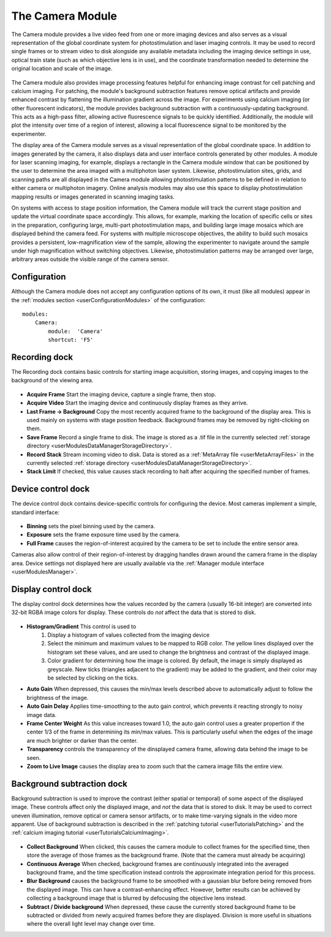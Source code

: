 .. _userModulesCamera:

The Camera Module
=================

The Camera module provides a live video feed from one or more imaging devices and also serves as a visual representation of the global coordinate system for photostimulation and laser imaging controls. It may be used to record single frames or to stream video to disk alongside any available metadata including the imaging device settings in use, optical train state (such as which objective lens is in use), and the coordinate transformation needed to determine the original location and scale of the image.

    .. figure:: images/camera.svg

The Camera module also provides image processing features helpful for enhancing image contrast for cell patching and calcium imaging. For patching, the module's background subtraction features remove optical artifacts and provide enhanced contrast by flattening the illumination gradient across the image. For experiments using calcium imaging (or other fluorescent indicators), the module provides background subtraction with a continuously-updating background. This acts as a high-pass filter, allowing active fluorescence signals to be quickly identified. Additionally, the module will plot the intensity over time of a region of interest, allowing a local fluorescence signal to be monitored by the experimenter. 

The display area of the Camera module serves as a visual representation of the global coordinate space. In addition to images generated by the camera, it also displays data and user interface controls generated by other modules. A module for laser scanning imaging, for example, displays a rectangle in the Camera module window that can be positioned by the user to determine the area imaged with a multiphoton laser system. Likewise, photostimulation sites, grids, and scanning paths are all displayed in the Camera module allowing photostimulation patterns to be defined in relation to either camera or multiphoton imagery. Online analysis modules may also use this space to display photostimulation mapping results or images generated in scanning imaging tasks.

On systems with access to stage position information, the Camera module will track the current stage position and update the virtual coordinate space accordingly. This allows, for example, marking the location of specific cells or sites in the preparation, configuring large, multi-part photostimulation maps, and building large image mosaics which are displayed behind the camera feed. For systems with multiple microscope objectives, the ability to build such mosaics provides a persistent, low-magnification view of the sample, allowing the experimenter to navigate around the sample under high magnification without switching objectives. Likewise, photostimulation patterns may be arranged over large, arbitrary areas outside the visible range of the camera sensor.

Configuration
-------------

Although the Camera module does not accept any configuration options of its own, it must (like all modules) appear in the :ref:`modules section <userConfigurationModules>` of the configuration::
    
    modules:
        Camera:
            module:  'Camera'
            shortcut: 'F5'
    
    
Recording dock
--------------

The Recording dock contains basic controls for starting image acquisition, storing images, and copying images to the background of the viewing area.

    .. figure:: images/cameraRecordingDock.png
    
* **Acquire Frame** Start the imaging device, capture a single frame, then stop. 
* **Acquire Video** Start the imaging device and continuously display frames as they arrive.
* **Last Frame → Background** Copy the most recently acquired frame to the background of the display area. This is used mainly on systems with stage position feedback. Background frames may be removed by right-clicking on them.
* **Save Frame** Record a single frame to disk. The image is stored as a .tif file in the currently selected :ref:`storage directory <userModulesDataManagerStorageDirectory>`.
* **Record Stack** Stream incoming video to disk. Data is stored as a :ref:`MetaArray file <userMetaArrayFiles>` in the currently selected :ref:`storage directory <userModulesDataManagerStorageDirectory>`.
* **Stack Limit** If checked, this value causes stack recording to halt after acquiring the specified number of frames.


Device control dock
-------------------

The device control dock contains device-specific controls for configuring the device. Most cameras implement a simple, standard interface:

    .. figure:: images/cameraDeviceControlDock.png

* **Binning** sets the pixel binning used by the camera.
* **Exposure** sets the frame exposure time used by the camera.
* **Full Frame** causes the region-of-interest acquired by the camera to be set to include the entire sensor area.

Cameras also allow control of their region-of-interest by dragging handles drawn around the camera frame in the display area. Device settings not displayed here are usually available via the :ref:`Manager module interface <userModulesManager>`.

Display control dock
--------------------

The display control dock determines how the values recorded by the camera (usually 16-bit integer) are converted into 32-bit RGBA image colors for display. These controls do *not* affect the data that is stored to disk.

    .. figure:: images/cameraDisplayDock.png
    
* **Histogram/Gradient** This control is used to
    #. Display a histogram of values collected from the imaging device
    #. Select the minimum and maximum values to be mapped to RGB color. The yellow
       lines displayed over the histogram set these values, and are used to 
       change the brightness and contrast of the displayed image.
    #. Color gradient for determining how the image is colored. By default,
       the image is simply displayed as greyscale. New ticks (triangles adjacent to the gradient) may be added to the gradient, and their color may be selected by clicking on the ticks.
* **Auto Gain** When depressed, this causes the min/max levels described above to automatically adjust to follow the brightness of the image. 
* **Auto Gain Delay** Applies time-smoothing to the auto gain control, which prevents it reacting strongly to noisy image data.
* **Frame Center Weight** As this value increases toward 1.0, the auto gain control uses a greater propertion if the center 1/3 of the frame in determining its min/max values. This is particularly useful when the edges of the image are much brighter or darker than the center.
* **Transparency** controls the transparency of the dinsplayed camera frame, allowing data behind the image to be seen.
* **Zoom to Live Image** causes the display area to zoom such that the camera image fills the entire view.

Background subtraction dock
---------------------------

Background subtraction is used to improve the contrast (either spatial or temporal) of some aspect of the displayed image. These controls affect only the displayed image, and *not* the data that is stored to disk. It may be used to correct uneven illumination, remove optical or camera sensor artifacts, or to make time-varying signals in the video more apparent. Use of background subtraction is described in the :ref:`patching tutorial <userTutorialsPatching>` and the :ref:`calcium imaging tutorial <userTutorialsCalciumImaging>`.

    .. figure:: images/cameraBackgroundSubDock.png

* **Collect Background** When clicked, this causes the camera module to collect frames for the specified time, then store the average of those frames as the background frame. (Note that the camera must already be acquiring)
* **Continuous Average** When checked, background frames are continuously integrated into the averaged background frame, and the time specification instead controls the approximate integration period for this process.
* **Blur Background** causes the background frame to be smoothed with a gaussian blur before being removed from the displayed image. This can have a contrast-enhancing effect. However, better results can be achieved by collecting a background image that is blurred by defocusing the objective lens instead.
* **Subtract / Divide background** When depressed, these cause the currently stored background frame to be subtracted or divided from newly acquired frames before they are displayed. Division is more useful in situations where the overall light level may change over time.
    